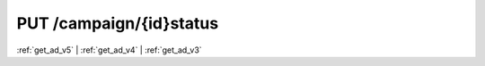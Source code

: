 .. index:: PUT /campaign/{id}/status
.. _put_campaign_status:

PUT /campaign/{id}status
========================

:ref:`get_ad_v5` | :ref:`get_ad_v4` | :ref:`get_ad_v3`
